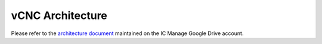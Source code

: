 vCNC Architecture
=================

Please refer to the `architecture document`_ maintained on the
IC Manage Google Drive account.

.. _architecture document: https://docs.google.com/document/d/1bNn-ZvtycO-uclhga8lLXbM474Sm4NLRbrXWNXdd5vM/edit?usp=sharing

